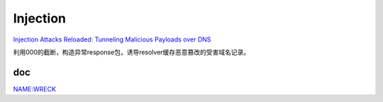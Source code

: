 Injection
=============


`Injection Attacks Reloaded: Tunneling Malicious Payloads over DNS <https://www.usenix.org/system/files/sec21_slides_jeitner.pdf>`_

利用\000的截断，构造异常response包，诱导resolver缓存恶意篡改的受害域名记录。

doc
----------

`NAME:WRECK <https://www.forescout.com/resources/namewreck-breaking-and-fixing-dns-implementations/>`_

